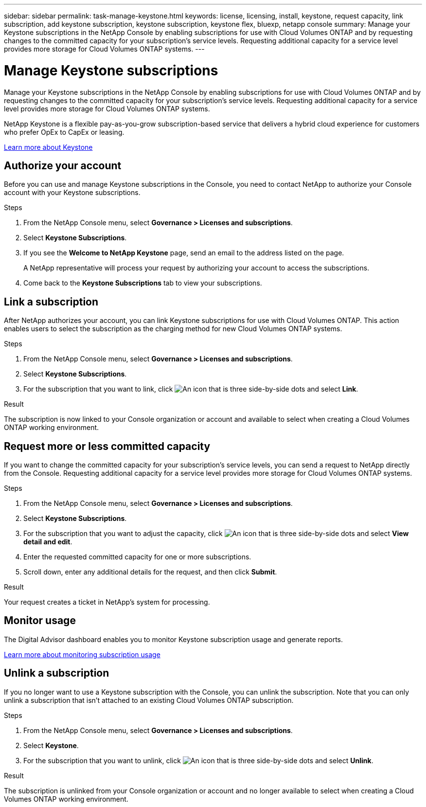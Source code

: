 ---
sidebar: sidebar
permalink: task-manage-keystone.html
keywords: license, licensing, install, keystone, request capacity, link subscription, add keystone subscription, keystone subscription, keystone flex, bluexp, netapp console
summary: Manage your Keystone subscriptions in the NetApp Console by enabling subscriptions for use with Cloud Volumes ONTAP and by requesting changes to the committed capacity for your subscription's service levels. Requesting additional capacity for a service level provides more storage for Cloud Volumes ONTAP systems.
---

= Manage Keystone subscriptions
:hardbreaks:
:nofooter:
:icons: font
:linkattrs:
:imagesdir: ./media/

[.lead]
Manage your Keystone subscriptions in the NetApp Console by enabling subscriptions for use with Cloud Volumes ONTAP and by requesting changes to the committed capacity for your subscription's service levels. Requesting additional capacity for a service level provides more storage for Cloud Volumes ONTAP systems.

//The contents of this page are reused in the bluexp-cloud-volumes-ontap doc site. As a result, any links from this page to other pages must use absolute URLs so that the links resolve from the console-cloud-volumes-ontap doc site.

NetApp Keystone is a flexible pay-as-you-grow subscription-based service that delivers a hybrid cloud experience for customers who prefer OpEx to CapEx or leasing.

https://www.netapp.com/services/keystone/[Learn more about Keystone^]


== Authorize your account

Before you can use and manage Keystone subscriptions in the Console, you need to contact NetApp to authorize your Console account with your Keystone subscriptions.


.Steps

. From the NetApp Console menu, select *Governance > Licenses and subscriptions*.

. Select *Keystone Subscriptions*.

. If you see the *Welcome to NetApp Keystone* page, send an email to the address listed on the page.
+
A NetApp representative will process your request by authorizing your account to access the subscriptions.

. Come back to the *Keystone Subscriptions* tab to view your subscriptions.


== Link a subscription

After NetApp authorizes your account, you can link Keystone subscriptions for use with Cloud Volumes ONTAP. This action enables users to select the subscription as the charging method for new Cloud Volumes ONTAP systems.


.Steps

. From the NetApp Console menu, select *Governance > Licenses and subscriptions*.

. Select *Keystone Subscriptions*.

. For the subscription that you want to link, click image:icon-action.png["An icon that is three side-by-side dots"] and select *Link*.


.Result

The subscription is now linked to your Console organization or account and available to select when creating a Cloud Volumes ONTAP working environment.


== Request more or less committed capacity

If you want to change the committed capacity for your subscription's service levels, you can send a request to NetApp directly from the Console. Requesting additional capacity for a service level provides more storage for Cloud Volumes ONTAP systems.


.Steps

. From the NetApp Console menu, select *Governance > Licenses and subscriptions*.

. Select *Keystone Subscriptions*.

. For the subscription that you want to adjust the capacity, click image:icon-action.png["An icon that is three side-by-side dots"] and select *View detail and edit*.

. Enter the requested committed capacity for one or more subscriptions.

. Scroll down, enter any additional details for the request, and then click *Submit*.


.Result

Your request creates a ticket in NetApp's system for processing.


== Monitor usage

The Digital Advisor dashboard enables you to monitor Keystone subscription usage and generate reports.

https://docs.netapp.com/us-en/keystone-staas/integrations/aiq-keystone-details.html[Learn more about monitoring subscription usage^]


== Unlink a subscription

If you no longer want to use a Keystone subscription with the Console, you can unlink the subscription. Note that you can only unlink a subscription that isn't attached to an existing Cloud Volumes ONTAP subscription.


.Steps

. From the NetApp Console menu, select *Governance > Licenses and subscriptions*.

. Select *Keystone*.

. For the subscription that you want to unlink, click image:icon-action.png["An icon that is three side-by-side dots"] and select *Unlink*.


.Result

The subscription is unlinked from your Console organization or account and no longer available to select when creating a Cloud Volumes ONTAP working environment.